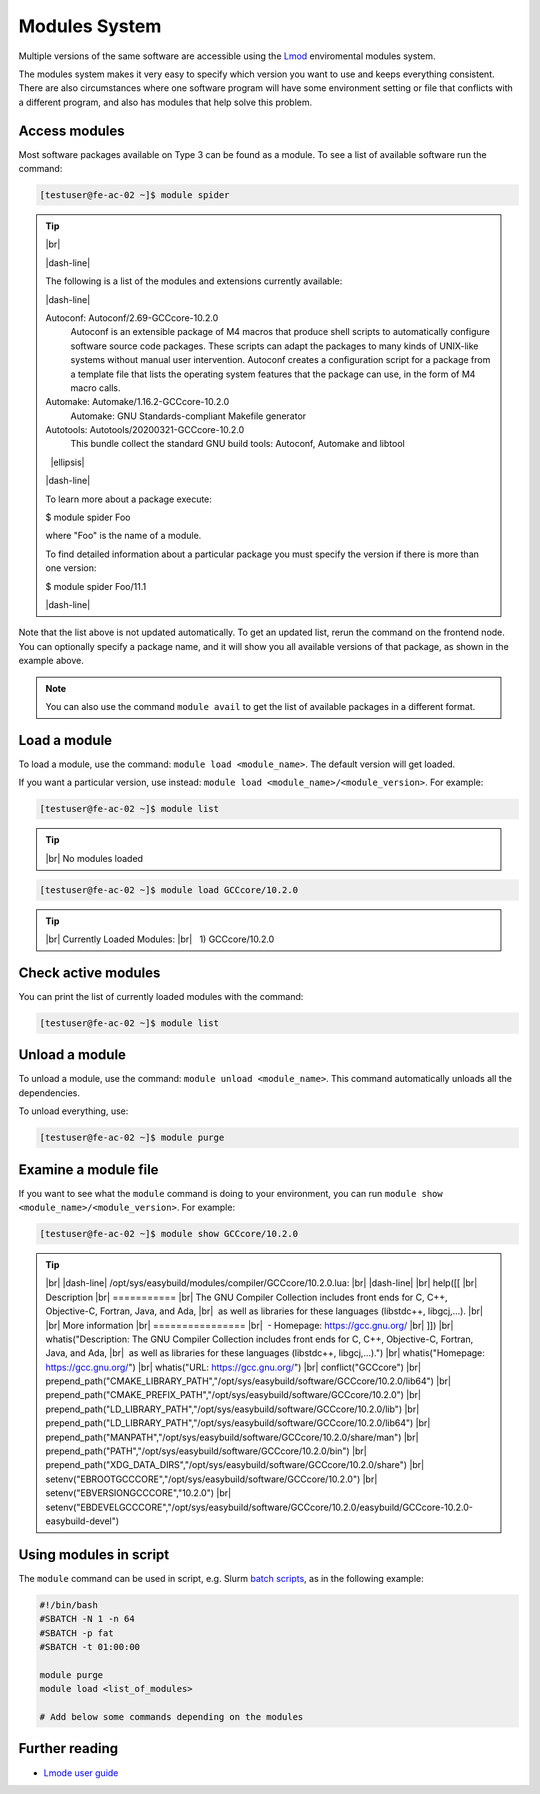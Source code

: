 .. |dash-line| raw:: html

	<style>
	hr.dash {
  		border: 1px dashed black;
  		width: 100%
	}
	</style>

	<hr class="dash">

.. |nbsp| unicode:: U+00A0

.. |br| raw:: html

	<br>

.. |ellipsis| raw:: html

	<object style="font-size:30px;font-weight:700;">&#x22EE;</object>

Modules System
==============

Multiple versions of the same software are accessible using the `Lmod <https://www.tacc.utexas.edu/research-development/tacc-projects/lmod>`__ enviromental modules system. 

The modules system makes it very easy to specify which version you want to use and keeps everything consistent. There are also circumstances where one software program will have some environment setting or file that conflicts with a different program, and also has modules that help solve this problem.

Access modules
--------------

Most software packages available on Type 3 can be found as a module. To see a list of available software run the command:

.. code-block:: console

	[testuser@fe-ac-02 ~]$ module spider

.. tip:: 

  |br|

  |dash-line|

  The following is a list of the modules and extensions currently available:

  |dash-line|

  Autoconf: Autoconf/2.69-GCCcore-10.2.0
    Autoconf is an extensible package of M4 macros that produce shell scripts to automatically configure software source code packages. These scripts can adapt the packages to many kinds of
    UNIX-like systems without manual user intervention. Autoconf creates a configuration script for a package from a template file that lists the operating system features that the package can
    use, in the form of M4 macro calls.

  Automake: Automake/1.16.2-GCCcore-10.2.0
    Automake: GNU Standards-compliant Makefile generator

  Autotools: Autotools/20200321-GCCcore-10.2.0
    This bundle collect the standard GNU build tools: Autoconf, Automake and libtool

  |nbsp| |ellipsis|

  |dash-line|

  To learn more about a package execute:

  $ module spider Foo

  where "Foo" is the name of a module.

  To find detailed information about a particular package you
  must specify the version if there is more than one version:

  $ module spider Foo/11.1

  |dash-line|

Note that the list above is not updated automatically. To get an updated list, rerun the command on the frontend node.
You can optionally specify a package name, and it will show you all available versions of that package, as shown in the example above.

.. note::

    You can also use the command ``module avail`` to get the list of available packages in a different format.
	 
Load a module
-------------

To load a module, use the command: ``module load <module_name>``. The default version will get loaded. 

If you want a particular version, use instead: ``module load <module_name>/<module_version>``. For example:

.. code-block:: console

	[testuser@fe-ac-02 ~]$ module list

.. tip::
  
  |br|
  No modules loaded

.. code-block:: console

	[testuser@fe-ac-02 ~]$ module load GCCcore/10.2.0

.. tip::
	
  |br|
  Currently Loaded Modules:
  |br|
  |nbsp| \1) GCCcore/10.2.0

Check active modules
--------------------

You can print the list of currently loaded modules with the command:

.. code-block:: console

  [testuser@fe-ac-02 ~]$ module list


Unload a module
---------------

To unload a module, use the command: ``module unload <module_name>``. This command automatically unloads all the dependencies.

To unload everything, use: 

.. code-block:: console

  [testuser@fe-ac-02 ~]$ module purge

Examine a module file
---------------------

If you want to see what the ``module`` command is doing to your environment, you can run ``module show <module_name>/<module_version>``. For example:

.. code-block:: console

	[testuser@fe-ac-02 ~]$ module show GCCcore/10.2.0

.. tip::

  |br|
  |dash-line|     
  /opt/sys/easybuild/modules/compiler/GCCcore/10.2.0.lua:
  |br|
  |dash-line|
  |br|
  help([[
  |br|
  Description
  |br|
  \===========
  |br|
  The GNU Compiler Collection includes front ends for C, C++, Objective-C, Fortran, Java, and Ada,
  |br|
  |nbsp|\as well as libraries for these languages (libstdc++, libgcj,...).
  |br|
  |br|
  More information
  |br|
  \================
  |br|
  |nbsp|\- Homepage: https://gcc.gnu.org/
  |br| 
  ]])
  |br|
  whatis("Description: The GNU Compiler Collection includes front ends for C, C++, Objective-C, Fortran, Java, and Ada,
  |br|
  |nbsp|\as well as libraries for these languages (libstdc++, libgcj,...).")
  |br|
  whatis("Homepage: https://gcc.gnu.org/")
  |br|
  whatis("URL: https://gcc.gnu.org/")
  |br|
  conflict("GCCcore")
  |br|
  prepend_path("CMAKE_LIBRARY_PATH","/opt/sys/easybuild/software/GCCcore/10.2.0/lib64")
  |br|
  prepend_path("CMAKE_PREFIX_PATH","/opt/sys/easybuild/software/GCCcore/10.2.0")
  |br|
  prepend_path("LD_LIBRARY_PATH","/opt/sys/easybuild/software/GCCcore/10.2.0/lib")
  |br|
  prepend_path("LD_LIBRARY_PATH","/opt/sys/easybuild/software/GCCcore/10.2.0/lib64")
  |br|
  prepend_path("MANPATH","/opt/sys/easybuild/software/GCCcore/10.2.0/share/man")
  |br|
  prepend_path("PATH","/opt/sys/easybuild/software/GCCcore/10.2.0/bin")
  |br|
  prepend_path("XDG_DATA_DIRS","/opt/sys/easybuild/software/GCCcore/10.2.0/share")
  |br|
  setenv("EBROOTGCCCORE","/opt/sys/easybuild/software/GCCcore/10.2.0")
  |br|
  setenv("EBVERSIONGCCCORE","10.2.0")
  |br|
  setenv("EBDEVELGCCCORE","/opt/sys/easybuild/software/GCCcore/10.2.0/easybuild/GCCcore-10.2.0-easybuild-devel")


Using modules in script
-----------------------

The ``module`` command can be used in script, e.g. Slurm `batch scripts <../batch/submit.html#writing-a-job-script>`__, as in the following example:

.. code-block:: bash

    #!/bin/bash 
    #SBATCH -N 1 -n 64
    #SBATCH -p fat
    #SBATCH -t 01:00:00

    module purge 
    module load <list_of_modules> 

    # Add below some commands depending on the modules


Further reading
---------------

- `Lmode user guide <https://lmod.readthedocs.io/en/latest/010_user.html>`__





